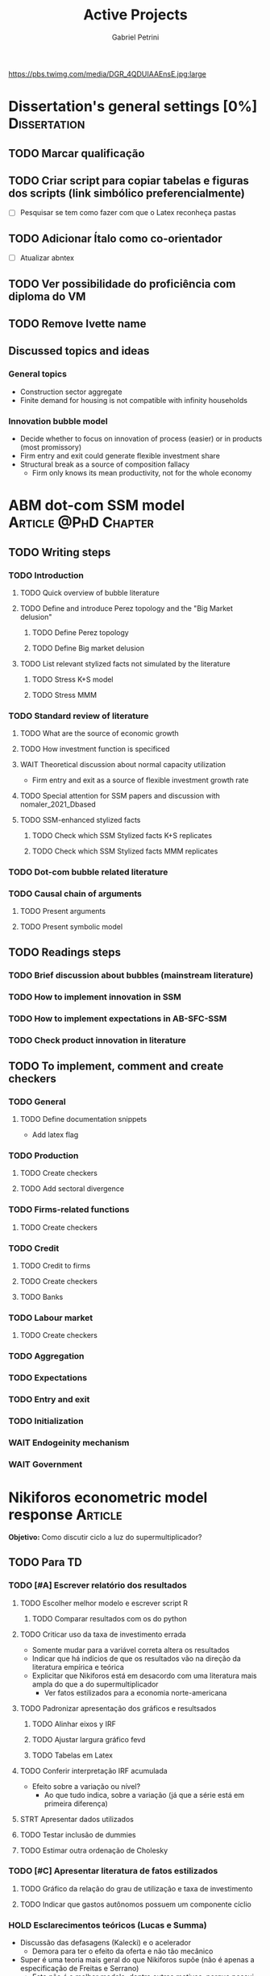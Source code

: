 #+OPTIONS: num:nil toc:nil
#+TITLE: Active Projects
#+AUTHOR: Gabriel Petrini
#+OPTIONS: num:nil ^:{} toc:nil
#+EXCLUDE_TAGS: noexport ARCHIVE
#+HUGO_AUTO_SET_LASTMOD: t
#+hugo_base_dir: ~/BrainDump/
#+hugo_section: private
#+HUGO_TAGS: workflow gtd
#+BIBLIOGRAPHY: ~/Org/zotero_refs.bib
#+cite_export: csl apa.csl
#+MACRO: todo @@html:<span class="todo">TODO</span>@@
#+ATTR_HTML: :alt MyOrg :title Projects :style float:left;margin-bottom:20px; :class banner
https://pbs.twimg.com/media/DGR_4QDUIAAEnsE.jpg:large

* Dissertation's general settings [0%] :Dissertation:
** TODO Marcar qualificação
** TODO Criar script para copiar tabelas e figuras dos scripts (link simbólico preferencialmente)
- [ ] Pesquisar se tem como fazer com que o Latex reconheça pastas

** TODO Adicionar Ítalo como co-orientador
- [ ] Atualizar abntex
** TODO Ver possibilidade do proficiência com diploma do VM
** TODO Remove Ivette name

** Discussed topics and ideas

*** General topics
- Construction sector aggregate
- Finite demand for housing is not compatible with infinity households

*** Innovation bubble model

- Decide whether to focus on innovation of process (easier) or in products (most promissory)
- Firm entry and exit could generate flexible investment share
- Structural break as a source of composition fallacy
  - Firm only knows its mean productivity, not for the whole economy

* ABM dot-com SSM model :Article:@PhD:Chapter:

** TODO Writing steps

*** TODO Introduction

**** TODO Quick overview of bubble literature

**** TODO Define and introduce Perez topology and the "Big Market delusion"

***** TODO Define Perez topology

***** TODO Define Big market delusion

**** TODO List relevant stylized facts not simulated by the literature

***** TODO Stress K+S model

***** TODO Stress MMM

*** TODO Standard review of literature


**** TODO What are the source of economic growth

**** TODO How investment function is specificed

**** WAIT Theoretical discussion about normal capacity utilization

- Firm entry and exit as a source of flexible investment growth rate

**** TODO Special attention for SSM papers and discussion with nomaler_2021_Dbased
**** TODO SSM-enhanced stylized facts

***** TODO Check which SSM Stylized facts K+S replicates
***** TODO Check which SSM Stylized facts MMM replicates


*** TODO Dot-com bubble related literature

*** TODO Causal chain of arguments

**** TODO Present arguments

**** TODO Present symbolic model

** TODO Readings steps

*** TODO Brief discussion about bubbles (mainstream literature)
*** TODO How to implement innovation in SSM

*** TODO How to implement expectations in AB-SFC-SSM

*** TODO Check product innovation in literature


** TODO To implement, comment and create checkers
*** TODO General
**** TODO Define documentation snippets

- Add latex flag

*** TODO Production

**** TODO Create checkers

**** TODO Add sectoral divergence

*** TODO Firms-related functions

**** TODO Create checkers

*** TODO Credit

**** TODO Credit to firms
**** TODO Create checkers
**** TODO Banks

*** TODO Labour market

**** TODO Create checkers

*** TODO Aggregation

*** TODO Expectations

*** TODO Entry and exit

*** TODO Initialization

*** WAIT Endogeinity mechanism

*** WAIT Government

* Nikiforos econometric model response :Article:


*Objetivo:* Como discutir ciclo a luz do supermultiplicador?

** TODO Para TD

*** TODO [#A] Escrever relatório dos resultados


**** TODO Escolher melhor modelo e escrever script R

***** TODO Comparar resultados com os do python

**** TODO Criticar uso da taxa de investimento errada

- Somente mudar para a variável correta altera os resultados
- Indicar que há indícios de que os resultados vão na direção da literatura empírica e teórica
- Explicitar que Nikiforos está em desacordo com uma literatura mais ampla do que a do supermultiplicador
  - Ver fatos estilizados para a economia norte-americana

**** TODO Padronizar apresentação dos gráficos e resultsados

***** TODO Alinhar eixos y IRF

***** TODO Ajustar largura gráfico fevd

***** TODO Tabelas em Latex


**** TODO Conferir interpretação IRF acumulada

- Efeito sobre a variação ou nível?
  - Ao que tudo indica, sobre a variação (já que a série está em primeira diferença)


**** STRT Apresentar dados utilizados

**** TODO Testar inclusão de dummies

**** TODO Estimar outra ordenação de Cholesky

*** TODO [#C] Apresentar literatura de fatos estilizados

**** TODO Gráfico da relação do grau de utilização e taxa de investimento

**** TODO Indicar que gastos autônomos possuem um componente cíclio

*** HOLD Esclarecimentos teóricos (Lucas e Summa)

  - Discussão das defasagens (Kalecki) e o acelerador
    - Demora para ter o efeito da oferta e não tão mecânico
  - Super é uma teoria mais geral do que Nikiforos supõe (não é apenas a especificação de Freitas e Serrano)
    - Este não é o melhor modelo, dentre outros motivos, porque possui uma variável não observável. Existem outras funções também compatíveis com o supermultiplicador
    - Análise do plano <h, u> não é o melhor
    - É possível ter um ciclo puxado pelo investimento autônomo, mas não o tempo todo
  - Ciclo no supermultiplicador é mais explicado por variações nos gastos autônomos do que por variações na taxa de investimento
** TODO Ver ciclo nos gastos autônomos

** TODO Estabilidade dos parâmetros


** TODO Decompor investimento em estoque de capital (construção indústria), máquinas, equipamentos e estoques
** TODO Investimento autônomo por acaso seguido de correção

** TODO Supermultiplicador e ciclo

- Ciclo advem dos gastos autônomos
- Testar ciclo do supermultiplicador e dos gastos autônomos a partir dos dados do Haluska
  + Parâmetros mudam e isso explica o ciclo
  + Ciclo não vem do ajustamento do estoque de capital
  + Ciclos teóricos são mais regulares que os empíricos

** TODO Proposition plan

After Nikiforos' response


*** TODO Ciclos dos gastos autônomos e do supermultiplicador

*** TODO Decompor componentes do investimento
* Orientações [0%] :Orientations:
** Dourado (2021)
*** TODO Comentar monografia completa
SCHEDULED: <2021-11-01 seg 18:30-19:30>

** Barros (2021)

*** TODO Reunião
SCHEDULED: <2021-10-29 sex 20:30-21:30>

* CE472 2021 :Teaching:

** TODO Corrigir lista 03

*** TODO Definir questões para serem corrigidas

*** TODO Definir template de correção
* IEE859 - Teoria do valor e da distribuição :@Lectures:

* Dissertation group discussion :@Group:
* SFC [0%] :Article:@Master:


** STRT Letter to peers

** WAIT Highlight appendix A in red

** WAIT Implement grammar correction

** WAIT Create github repository

* WAIT VECM [0%] :Article:@Master:



* WAIT ABM Spatial Housing [0%] :Dissertation:@PhD:

** TODO [#A] Difusion model
** TODO [#A] Modelar versão mais simples
- [ ] Ver exportação de tabela no html
  + Incluir slider css

** TODO Pesquisar melhor sobre os hooks do LSD

** TODO [#C] Pesquisar lattice LSD

** TODO Modelo com crédito para as famílias

** TODO Modelo com preço das casas pró-cíclico

* WAIT MKKS model [0/3] :Article:

** TODO Endogeneizar rho_u

** TODO Ajustar equações dos bancos

- Separar capital de giro e investimento

** TODO Adaptar diagrama

- [X] Sem dole do governo para as famílias
- [ ] Governo consome direto das firmas
- [ ] Não tem loan credit market
  + [ ] Sem heterogeneidade dos bancos
- [ ] Sem new firms
- [ ] Banco central implícito (manter)

* Emacs :@free:

** TODO Embed mathjax in css site

** TODO Adapt notes

*** TODO Convert mds

*** TODO Convert Rmds

** TODO Add logos url in configs

** TODO Implement org-cite syntax

** TODO Implement bibtex-actions

*** TODO Fix pdf find like helm

** TODO Fix paragraph break line in sections with ignore heading

* Configuração desktop :@free:

** TODO Instalar latex


*** TODO Criar links simbólicos tese

*** TODO Instalar styles latex

*** TODO Instalar language tools

** TODO Sistema e programas


*** TODO fly-pie



*** WAIT Pcloud






*** WAIT Internet banking



** WAIT Comprar webcam
* Blog Social paths :@free:

*Description:* Gatther usefull stuff for academics

** Latex table examples
** Program to draw diagrams
* Bibliographical shinny app [0/0] :@free:

*Description:* Map heterodox publications and interactions

** [[https://docs.ropensci.org/bib2df/][bib2df]]
* Stylized Factbook :@free:

*Description:* Gather empirical stylized facts and respective references

** TODO Kaldor quotation

** TODO Define relevant journal

*** TODO Import [[https://www.hetecon.net/resources/journal-rankings/][Table]]

*** TODO Define criteria


** TODO Create file for macroeconomics

*** TODO Reference in README file

*** TODO Create sections based on JEL codes
* Style journal templates :@free:
** TODO Create repo
** TODO Document examples
* Braindump
** TODO FIX TODO syntax
** TODO Update ABOUT
** TODO Create Knowldge base
** TODO Test org-html-themes
** TODO Ox-hugo shortcodes
** TODO Update housekeeping
** TODO Create publications entry
** TODO Create teaching section
